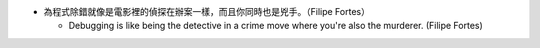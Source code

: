 * 為程式除錯就像是電影裡的偵探在辦案一樣，而且你同時也是兇手。（Filipe Fortes）

  - Debugging is like being the detective in a crime move where you're also the murderer. (Filipe Fortes)
